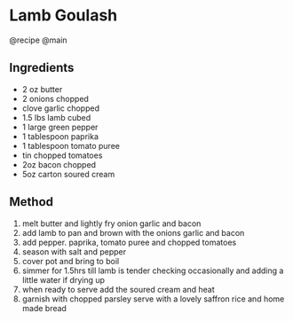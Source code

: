 * Lamb Goulash
@recipe @main

** Ingredients

- 2 oz butter
- 2 onions chopped
- clove garlic chopped
- 1.5 lbs lamb cubed
- 1 large green pepper
- 1 tablespoon paprika
- 1 tablespoon tomato puree
- tin chopped tomatoes
- 2oz bacon chopped
- 5oz carton soured cream

** Method

1. melt butter and lightly fry onion garlic and bacon
2. add lamb to pan and brown with the onions garlic and bacon
3. add pepper. paprika, tomato puree and chopped tomatoes
4. season with salt and pepper
5. cover pot and bring to boil
6. simmer for 1.5hrs till lamb is tender checking occasionally and adding a little water if drying up
7. when ready to serve add the soured cream and heat
8. garnish with chopped parsley serve with a lovely saffron rice and home made bread
